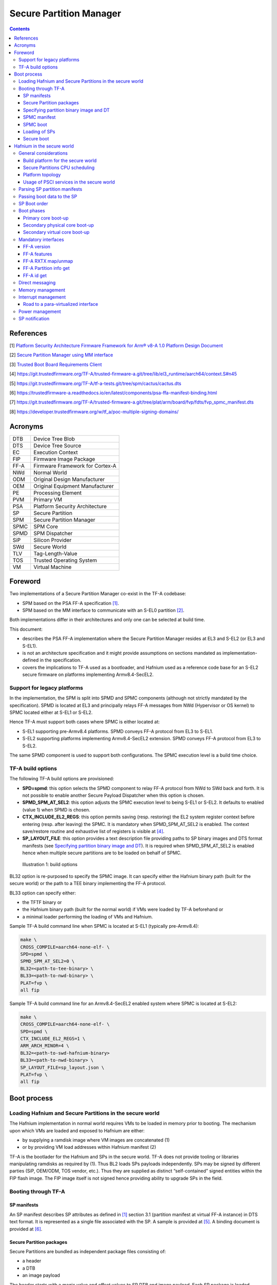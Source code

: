 Secure Partition Manager
************************

.. contents::

References
==========

[1] `Platform Security Architecture Firmware Framework for Arm® v8-A 1.0 Platform Design Document <https://developer.arm.com/docs/den0077/latest>`__

[2] `Secure Partition Manager using MM interface <secure-partition-manager-mm.rst>`__

[3] `Trusted Boot Board Requirements
Client <https://developer.arm.com/docs/den0006/latest/trusted-board-boot-requirements-client-tbbr-client-armv8-a>`__

[4] https://git.trustedfirmware.org/TF-A/trusted-firmware-a.git/tree/lib/el3_runtime/aarch64/context.S#n45

[5] https://git.trustedfirmware.org/TF-A/tf-a-tests.git/tree/spm/cactus/cactus.dts

[6] https://trustedfirmware-a.readthedocs.io/en/latest/components/psa-ffa-manifest-binding.html

[7] https://git.trustedfirmware.org/TF-A/trusted-firmware-a.git/tree/plat/arm/board/fvp/fdts/fvp_spmc_manifest.dts

[8] https://developer.trustedfirmware.org/w/tf_a/poc-multiple-signing-domains/

Acronyms
========

+--------+-----------------------------------+
| DTB    | Device Tree Blob                  |
+--------+-----------------------------------+
| DTS    | Device Tree Source                |
+--------+-----------------------------------+
| EC     | Execution Context                 |
+--------+-----------------------------------+
| FIP    | Firmware Image Package            |
+--------+-----------------------------------+
| FF-A   | Firmware Framework for Cortex-A   |
+--------+-----------------------------------+
| NWd    | Normal World                      |
+--------+-----------------------------------+
| ODM    | Original Design Manufacturer      |
+--------+-----------------------------------+
| OEM    | Original Equipment Manufacturer   |
+--------+-----------------------------------+
| PE     | Processing Element                |
+--------+-----------------------------------+
| PVM    | Primary VM                        |
+--------+-----------------------------------+
| PSA    | Platform Security Architecture    |
+--------+-----------------------------------+
| SP     | Secure Partition                  |
+--------+-----------------------------------+
| SPM    | Secure Partition Manager          |
+--------+-----------------------------------+
| SPMC   | SPM Core                          |
+--------+-----------------------------------+
| SPMD   | SPM Dispatcher                    |
+--------+-----------------------------------+
| SiP    | Silicon Provider                  |
+--------+-----------------------------------+
| SWd    | Secure World                      |
+--------+-----------------------------------+
| TLV    | Tag-Length-Value                  |
+--------+-----------------------------------+
| TOS    | Trusted Operating System          |
+--------+-----------------------------------+
| VM     | Virtual Machine                   |
+--------+-----------------------------------+

Foreword
========

Two implementations of a Secure Partition Manager co-exist in the TF-A codebase:

-  SPM based on the PSA FF-A specification `[1] <#References>`__.
-  SPM based on the MM interface to communicate with an S-EL0 partition `[2] <#References>`__.

Both implementations differ in their architectures and only one can be selected
at build time.

This document:

-  describes the PSA FF-A implementation where the Secure Partition Manager
   resides at EL3 and S-EL2 (or EL3 and S-EL1).
-  is not an architecture specification and it might provide assumptions
   on sections mandated as implementation-defined in the specification.
-  covers the implications to TF-A used as a bootloader, and Hafnium
   used as a reference code base for an S-EL2 secure firmware on
   platforms implementing Armv8.4-SecEL2.

Support for legacy platforms
----------------------------

In the implementation, the SPM is split into SPMD and SPMC components
(although not strictly mandated by the specification). SPMD is located
at EL3 and principally relays FF-A messages from NWd (Hypervisor or OS
kernel) to SPMC located either at S-EL1 or S-EL2.

Hence TF-A must support both cases where SPMC is either located at:

-  S-EL1 supporting pre-Armv8.4 platforms. SPMD conveys FF-A protocol
   from EL3 to S-EL1.
-  S-EL2 supporting platforms implementing Armv8.4-SecEL2 extension.
   SPMD conveys FF-A protocol from EL3 to S-EL2.

The same SPMD component is used to support both configurations. The SPMC
execution level is a build time choice.

TF-A build options
------------------

The following TF-A build options are provisioned:

-  **SPD=spmd**: this option selects the SPMD component to relay FF-A
   protocol from NWd to SWd back and forth. It is not possible to
   enable another Secure Payload Dispatcher when this option is chosen.
-  **SPMD\_SPM\_AT\_SEL2**: this option adjusts the SPMC execution
   level to being S-EL1 or S-EL2. It defaults to enabled (value 1) when
   SPMD is chosen.
-  **CTX\_INCLUDE\_EL2\_REGS**: this option permits saving (resp.
   restoring) the EL2 system register context before entering (resp.
   after leaving) the SPMC. It is mandatory when SPMD\_SPM\_AT\_SEL2 is
   enabled. The context save/restore routine and exhaustive list of
   registers is visible at `[4] <#References>`__.
-  **SP\_LAYOUT\_FILE**: this option provides a text description file
   providing paths to SP binary images and DTS format manifests
   (see `Specifying partition binary image and DT`_). It
   is required when SPMD\_SPM\_AT\_SEL2 is enabled hence when multiple
   secure partitions are to be loaded on behalf of SPMC.

.. figure:: ../resources/diagrams/Pictures/spmd-build-options.png
   :width: 17.00000cm
   :height: 4.00900cm

   Illustration 1: build options

BL32 option is re-purposed to specify the SPMC image. It can specify either the
Hafnium binary path (built for the secure world) or the path to a TEE binary
implementing the FF-A protocol.

BL33 option can specify either:

-  the TFTF binary or
-  the Hafnium binary path (built for the normal world) if VMs were loaded by
   TF-A beforehand or
-  a minimal loader performing the loading of VMs and Hafnium.

Sample TF-A build command line when SPMC is located at S-EL1
(typically pre-Armv8.4):

.. code:: shell

    make \
    CROSS_COMPILE=aarch64-none-elf- \
    SPD=spmd \
    SPMD_SPM_AT_SEL2=0 \
    BL32=<path-to-tee-binary> \
    BL33=<path-to-nwd-binary> \
    PLAT=fvp \
    all fip

Sample TF-A build command line for an Armv8.4-SecEL2 enabled system
where SPMC is located at S-EL2:

.. code:: shell

    make \
    CROSS_COMPILE=aarch64-none-elf- \
    SPD=spmd \
    CTX_INCLUDE_EL2_REGS=1 \
    ARM_ARCH_MINOR=4 \
    BL32=<path-to-swd-hafnium-binary>
    BL33=<path-to-nwd-binary> \
    SP_LAYOUT_FILE=sp_layout.json \
    PLAT=fvp \
    all fip

Boot process
============

Loading Hafnium and Secure Partitions in the secure world
---------------------------------------------------------

The Hafnium implementation in normal world requires VMs to be loaded in
memory prior to booting. The mechanism upon which VMs are loaded and
exposed to Hafnium are either:

-  by supplying a ramdisk image where VM images are concatenated (1)
-  or by providing VM load addresses within Hafnium manifest (2)

TF-A is the bootlader for the Hafnium and SPs in the secure world. TF-A
does not provide tooling or libraries manipulating ramdisks as required
by (1). Thus BL2 loads SPs payloads independently.
SPs may be signed by different parties (SiP, OEM/ODM, TOS vendor, etc.).
Thus they are supplied as distinct “self-contained” signed entities within
the FIP flash image. The FIP image itself is not signed hence providing
ability to upgrade SPs in the field.

Booting through TF-A
--------------------

SP manifests
~~~~~~~~~~~~

An SP manifest describes SP attributes as defined in `[1] <#References>`__
section 3.1 (partition manifest at virtual FF-A instance) in DTS text format. It
is represented as a single file associated with the SP. A sample is
provided at `[5] <#References>`__. A binding document is provided at
`[6] <#References>`__.

Secure Partition packages
~~~~~~~~~~~~~~~~~~~~~~~~~

Secure Partitions are bundled as independent package files consisting
of:

-  a header
-  a DTB
-  an image payload

The header starts with a magic value and offset values to SP DTB and
image payload. Each SP package is loaded independently by BL2 loader
and verified for authenticity and integrity.

The SP package identified by its UUID (matching FF-A uuid) is inserted
as a single entry into the FIP at end of the TF-A build flow as shown:

.. code:: shell

    Trusted Boot Firmware BL2: offset=0x1F0, size=0x8AE1, cmdline="--tb-fw"
    EL3 Runtime Firmware BL31: offset=0x8CD1, size=0x13000, cmdline="--soc-fw"
    Secure Payload BL32 (Trusted OS): offset=0x1BCD1, size=0x15270, cmdline="--tos-fw"
    Non-Trusted Firmware BL33: offset=0x30F41, size=0x92E0, cmdline="--nt-fw"
    HW_CONFIG: offset=0x3A221, size=0x2348, cmdline="--hw-config"
    TB_FW_CONFIG: offset=0x3C569, size=0x37A, cmdline="--tb-fw-config"
    SOC_FW_CONFIG: offset=0x3C8E3, size=0x48, cmdline="--soc-fw-config"
    TOS_FW_CONFIG: offset=0x3C92B, size=0x427, cmdline="--tos-fw-config"
    NT_FW_CONFIG: offset=0x3CD52, size=0x48, cmdline="--nt-fw-config"
    B4B5671E-4A90-4FE1-B81F-FB13DAE1DACB: offset=0x3CD9A, size=0xC168, cmdline="--blob"
    D1582309-F023-47B9-827C-4464F5578FC8: offset=0x48F02, size=0xC168, cmdline="--blob"

.. figure:: ../resources/diagrams/Pictures/fip-secure-partitions.png
   :width: 17.00000cm
   :height: 24.39800cm

   Illustration 2: FIP injection of Secure Partitions

Specifying partition binary image and DT
~~~~~~~~~~~~~~~~~~~~~~~~~~~~~~~~~~~~~~~~

A description file (json format) is passed to the build flow specifying
paths to the SP binary image and associated DTS partition manifest file.
The latter is going through the dtc compiler to generate the dtb fed into
the SP package.

.. code:: shell

    {
        "tee1" : {
            "image": "tee1.bin",
             "pm": "tee1.dts"
        },

        "tee2" : {
            "image": "tee2.bin",
            "pm": "tee2.dts"
        }
    }

SPMC manifest
~~~~~~~~~~~~~

This manifest contains an SPMC attributes node consumed by SPMD at boot
time. It is re-using the description from `[1] <#References>`__ section
3.2 (SP manifest at physical FF-A instance). However, in the specification
it is meant to cover the case where SPMC runs at S-EL1. Its usage is extended
here for the case where SPMC sits at S-EL2.

.. code:: shell

    attribute {
        spmc_id = <0x8000>;
        maj_ver = <0x1>;
        min_ver = <0x0>;
        exec_state = <0x0>;
        load_address = <0x0 0x6000000>;
        entrypoint = <0x0 0x6000000>;
        binary_size = <0x60000>;
    };

-  *spmc\_id* defines the endpoint ID value that SPMC can query through
   FFA\_ID\_GET.
-  *maj\_ver/min\_ver*. SPMD checks provided version versus its internal
   version and aborts if not matching.
-  *exec\_state* defines SPMC execution state (can be AArch64 for
   Hafnium, or AArch64/AArch32 for OP-TEE at S-EL1).
-  *load\_address* and binary\_size are mostly used to verify secondary
   entry points fit into the loaded binary image.
-  *entrypoint* defines the cold boot primary core entry point used by
   SPMD (currently matches BL32\_BASE)

Other nodes in the manifest are consumed by Hafnium in the secure world.
A sample can be found at [7]:

-  The *chosen* node is currently unused in SWd. It is meant for NWd to
   specify the init ramdisk image.
-  The *hypervisor* node describes SPs. is\_ffa\_partition boolean
   attribute indicates an SP. Load-addr field specifies the load address
   at which TF-A loaded the SP package.
-  *cpus* node provide the platform topology and allows MPIDR to VMPIDR
   mapping. Notice with current implementation primary cpu is declared
   first, then secondary cpus must be declared in reverse order.

SPMC boot
~~~~~~~~~

The SPMC is loaded by BL2 as the BL32 image.

The SPMC manifest is loaded by BL2 as the TOS\_FW\_CONFIG image.

BL2 passes the SPMC manifest address to BL31 through a register.

BL31(SPMD) runs from primary core, initializes the core contexts and
launches BL32 passing the SPMC manifest address through a register.

Loading of SPs
~~~~~~~~~~~~~~

.. figure:: ../resources/diagrams/Pictures/bl2-loading-sp.png
   :width: 17.00000cm
   :height: 13.22900cm

   Illustration 3: BL2 loading of SPs

Secure boot
~~~~~~~~~~~

The SP content certificate is inserted as a separate FIP item so that BL2 loads SPMC,
SPMC manifest and Secure Partitions and verifies them for authenticity and integrity.
Refer to TBBR specification `[3] <#References>`__.

The multiple-signing domain feature (in current state dual signing domain) allows
the use of two root keys namely:
S-ROTPK and NS-ROTPK (see `[8] <#anchor-9>`__):

-  SPMC(BL32), SPMC manifest, SPs may be signed by the SiP using the S-ROTPK.
-  BL33 may be signed by the OEM using NS-ROTPK.

Longer term multiple signing domain will allow additional signing keys, e.g.
if SPs originate from different parties.

Hafnium in the secure world
===========================

**NOTE: this section is work in progress. Descriptions and implementation choices
are subject to evolve.**

General considerations
----------------------

Build platform for the secure world
~~~~~~~~~~~~~~~~~~~~~~~~~~~~~~~~~~~

The implementation might add specific code parts only relevant to the
secure world. Such code parts might be isolated into different files
and/or conditional code enclosed by a SECURE\_WORLD macro.

Secure Partitions CPU scheduling
~~~~~~~~~~~~~~~~~~~~~~~~~~~~~~~~

In the normal world, VMs are scheduled by the FFA_RUN ABI invoked from the
primary scheduler (in the primary VM), or by a direct message request or
response.

With the FF-A EAC specification, Secure Partitions are scheduled by direct
message invocations from a NWd VM or another SP.

Platform topology
~~~~~~~~~~~~~~~~~

The SPM implementation assumes the following SP types:

-  Pinned MP SPs: an Execution Context id matches a physical PE id. MP
   SPs must implement the same number of ECs as the number of PEs in the
   platform. Hence the *execution-ctx-count* as defined by
   `[1] <#References>`__ (or NWd-Hafnium *vcpu\_count*) can only take the
   value of one or the number of physical PEs.
-  Migratable UP SPs: a single execution context can run and be migrated
   on any physical PE.

Usage of PSCI services in the secure world
~~~~~~~~~~~~~~~~~~~~~~~~~~~~~~~~~~~~~~~~~~

On boot up, Hafnium in the normal world boots on the primary core. It
requests the PSCI version down to the EL3 PSCI layer. It then launches
the primary VM. The primary VM upon initializing performs PSCI service
calls trapped at Hypervisor level (or ending directly in EL3 if originating
from OS kernel) to wake-up secondary cores by passing an MPIDR, entry point
address and a CPU context address. The EL3 PSCI layer then performs an
exception return to the secondary core entry point on the targeted core.

In the existing TF-A PSCI standard library, PSCI service calls are
filtered in EL3 to only originate from the NWd. Thus concerning Hafnium
in the secure world the first PSCI version invocation cannot happen as
in the normal world. Similarly, a PSCI\_CPU\_ON service invocation from
Hafnium does not reach the PSCI layer.

Parsing SP partition manifests
------------------------------

Hafnium must be able to consume SP manifests as defined in
`[1] <#References>`__ section 3.1, at least for the mandatory fields.

The SP manifest may contain memory and device regions nodes.

-  Memory regions shall be mapped in the SP Stage-2 MMU at load time. A
   memory region node can specify RX/TX buffer regions in which case it
   is not necessary for an SP to explicitly call the FFA\_RXTX\_MAP
   service.
-  Device regions shall map memory mapped peripherals and possibly
   allocate additional resources (e.g. interrupts)

Passing boot data to the SP
---------------------------

`[1] <#References>`__ Section 3.4.2 “Protocol for passing data” defines a
method to passing boot data to SPs (not currently implemented).

Provided that the whole Secure Partition package image (see `Secure
Partition packages`_) is mapped in Secure Partition
Stage-2 space, an SP can access its own manifest DTB blob and extract its
partition manifest properties.

SP Boot order
-------------

SP manifests provide an optional boot order attribute meant to resolve
dependencies such as an SP providing a service required to properly boot
another SP.

Boot phases
-----------

Primary core boot-up
~~~~~~~~~~~~~~~~~~~~

The SPMC performs its platform initializations then loads and creates
secure partitions based on SP packages and manifests. Then each secure
partition is launched in sequence (see `SP Boot order`_)
on their “primary execution context”.

Notice the primary physical core may not be core 0. Hence if the primary
core linear id is N, the 1:1 mapping requires secure partitions are
launched using EC[N] on PE[N] (see `Platform topology`_).

The primary execution context exits through FFA\_MSG\_WAIT to indicate
successful initialization.

Secondary physical core boot-up
~~~~~~~~~~~~~~~~~~~~~~~~~~~~~~~

Upon boot-up, the SPMC running on the primary core performs SPMD service
calls to register the secondary physical cores entry points and context
information:

-  This is through a direct message invocation to the SPMD
   (e.g. SET\_ENTRY\_POINT service). Although this service call does not
   wake-up the targeted core immediately. The secondary core is woken
   up later by a NWd PSCI\_CPU\_ON service invocation. A notification is
   passed from EL3 PSCI layer to SPMD, and then to SPMC through a
   specific interface.
-  The SPMC/SPMD interface can consist in FF-A direct messages
   transporting PM events.

Secondary virtual core boot-up
~~~~~~~~~~~~~~~~~~~~~~~~~~~~~~

In the normal world, secondary VMs issue a PSCI\_CPU\_ON service call
which is trapped to the hypervisor. The latter then enables the vCPU
context for the targeted core, and switches to the PVM down to the
kernel driver with an HF\_WAKE\_UP message. The NWd driver in PVM can
then schedule the newly woken up vCPU context.

In the secure world the primary EC passes the secondary EC entry
point and context. The SMC service call is trapped into the SPMC. This
can be either:

-  a specific interface registering the secondary EC entry point,
   similarly to above SET\_ENTRY\_POINT service.
-  Re-use the PSCI\_CPU\_ON function id. It is assumed that even if the
   input arguments are the same as the ones defined in the PSCI
   standard, the usage deviates by the fact the secondary EC is not
   woken up immediately. At least for the PSA-FF-A v1.0 where only
   direct messaging is allowed, it is only after the first direct
   message invocation that the secondary EC is entered. This option
   might be preferred when the same code base is re-used for a VM or
   an SP. The ABI to wake-up a secondary EC can remain similar.

Mandatory interfaces
--------------------

The following interfaces must be exposed to any VM or SP:

-  FFA\_STATUS
-  FFA\_ERROR
-  FFA\_INTERRUPT
-  FFA\_VERSION
-  FFA\_FEATURES
-  FFA\_RX\_RELEASE
-  FFA\_RXTX\_MAP
-  FFA\_RXTX\_UNMAP
-  FFA\_PARTITION\_INFO\_GET
-  FFA\_ID\_GET

FF-A version
~~~~~~~~~~~~

Per `[1] <#References>`__ section 8.1 FFA\_VERSION requires a
requested\_version parameter from the caller.

In the current implementation when FFA\_VERSION is invoked from:

-  Hypervisor in NS-EL2: the SPMD returns the SPMC version specified
   in the SPMC manifest.
-  OS kernel in NS-EL1 when NS-EL2 is not present: the SPMD returns the
   SPMC version specified in the SPMC manifest.
-  VM in NWd: the Hypervisor returns its implemented version.
-  SP in SWd: the SPMC returns its implemented version.
-  SPMC at S-EL1/S-EL2: the SPMD returns its implemented version.

FF-A features
~~~~~~~~~~~~~

FF-A features may be discovered by Secure Partitions while booting
through the SPMC. However, SPMC cannot get features from Hypervisor
early at boot time as NS world is not setup yet.

The Hypervisor may decide to gather FF-A features from SPMC through SPMD
once at boot time and store the result. Later when a VM requests FF-A
features, the Hypervisor can adjust its own set of features with what
SPMC advertised, if necessary. Another approach is to always forward FF-A
features to the SPMC when a VM requests it to the Hypervisor. Although
the result is not supposed to change over time so there may not be added
value doing the systematic forwarding.

FF-A RXTX map/unmap
~~~~~~~~~~~~~~~~~~~

VM mailboxes are re-purposed to serve as SP RX/TX buffers. The RX/TX
map API maps the send and receive buffer IPAs to the SP Stage-2 regime.

FF-A Partition info get
~~~~~~~~~~~~~~~~~~~~~~~

Partition info get service call can originate:

-  from SP to SPM
-  from VM to Hypervisor
-  from Hypervisor to SPM and either way

For the latter case, the service call must be forwarded through the SPMD.

FF-A id get
~~~~~~~~~~~

The SPMD returns:

-  a default 0 zero value on invocation from the Hypervisor.
-  The spmc\_id value specified in the SPMC core manifest on
   invocation from the SPMC (see `SPMC manifest`_)

Direct messaging
----------------

This is a mandatory interface for Secure Partitions consisting in direct
message request and responses. The current implementation assumes:

-  only NWd PVM can issue direct message requests to a secondary VM or
   an SP
-  only secondary VMs can issue direct message responses.

Such restriction should not exist for SPs e.g.:

-  An SP can send a direct message request to another SP
-  An SP can receive a direct message response from another SP.
-  An SP can send a direct message request to a VM
-  An SP can receive a direct message response from a VM

The ffa\_handler Hafnium function may:

-  trigger a world change e.g. when an SP invokes the direct message
   response ABI to a VM.
-  handle multiple requests from the NWd without resuming an SP.

Memory management
-----------------

This section only deals with the PE MMU configuration.

Hafnium in the normal world deals with NS buffers only and provisions
a single root page table directory to VMs. In context of S-EL2 enabled
firmware, two IPA spaces are output from Stage-1 translation (secure
and non-secure). The Stage-2 translation handles:

-  A single secure IPA space when an SP Stage-1 MMU is disabled.
-  Two IPA spaces (secure and non-secure) when Stage-1 MMU is enabled.

VTCR\_EL2 and VSTCR\_EL2 provide additional bits for controlling the
NS/S IPA translations (VSTCR\_EL2.SW, VSTCR\_EL2.SA, VTCR\_EL2.NSW,
VTCR\_EL2.NSA). There may be two approaches:

-  secure and non-secure mappings are rooted as two separate root page
   tables
-  secure and non-secure mappings use the same root page table. Access
   from S-EL1 to an NS region translates to a secure physical address
   space access.

Interrupt management
--------------------

Road to a para-virtualized interface
~~~~~~~~~~~~~~~~~~~~~~~~~~~~~~~~~~~~

Current Hafnium implementation uses an ad-hoc mechanism for a VM to get
a pending interrupt number through an hypercall. The PVM injects
interrupts to VMs by delegation from the Hypervisor. The PVM probes a
pending interrupt directly from the GIC distributor.

The short-term plan is to have Hafnium/SPMC in the secure world owner
of the GIC configuration.

The SPMC fully owns the GIC configuration at S-EL2. The SPMC manages
interrupt resources and allocates interrupt ID based on SP manifests.
The SPMC acknowledges physical interrupts and injects virtual interrupts
by setting the vIRQ bit when resuming an SP. A Secure Partition gathers
the interrupt number through an hypercall.

Notice the SPMC/SPMD has to handle Group0 secure interrupts in addition
to Group1 S/NS interrupts.

Power management
----------------

Assumption on the Nwd:

-  NWd is the best candidate to own the platform Power Management
   policy. It is master to invoking PSCI service calls from physical
   CPUs.
-  EL3 monitor is in charge of the PM control part (its PSCI layer
   actually writing to platform registers).
-  It is fine for the Hypervisor to trap PSCI calls and relay to EL3, or
   OS kernel driver to emit PSCI service calls.

PSCI notification are relayed through the SPMD/SPD PM hooks to the SPMC.
This can either be through re-use of PSCI FIDs or an FF-A direct message
from SPMD to SPMC.

The SPMC is resumed to the ffa\_handler either consuming a PSCI of an
FF-A FID. Depending on the servicing, the SPMC may return directly to
the SPMD/NWd without resuming an SP at this stage.

SP notification
---------------

Power management notifications are conveyed from PSCI library to the
SPMD / SPD hooks. A range of events can be relayed to SPMC.

SPs may need to be notified about specific PM events.

-  SPs might register PM events to the SPMC
-  On SPMD to SPMC notification, a limited range of SPs may be notified
   through a direct message.
-  This assumes the mentioned SPs supports managed exit.

--------------

*Copyright (c) 2020, Arm Limited and Contributors. All rights reserved.*
